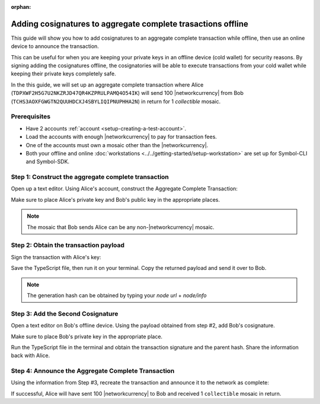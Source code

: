 :orphan:

.. post:: 13 July, 2020
    :category: Aggregate Transaction
    :tags: SDK, CLI
    :excerpt: 1
    :nocomments:

#############################################################
Adding cosignatures to aggregate complete trasactions offline
#############################################################

This guide will show you how to add cosignatures to an aggregate complete transaction while offline, then use an online device to announce the transaction.

This can be useful for when you are keeping your private keys in an offline device (cold wallet) for security reasons. By signing adding the cosignatures offline, the cosignatories will be able to execute transactions from your cold wallet while keeping their private keys completely safe.

In the this guide, we will set up an aggregate complete transaction where Alice (``TDPXWF2H5G7U2NKZRJD47QR4KZPRULPAMQ4O54IK``) will send 100 |networkcurrency| from Bob (``TCHS3AOXFGWGTN2QUUHDCXJ4SBYLIQIPNUPHHA2N``) in return for 1 `collectible` mosaic.

*************
Prerequisites
*************

- Have 2 accounts :ref:`account <setup-creating-a-test-account>`.
- Load the accounts with enough |networkcurrency| to pay for transaction fees.
- One of the accounts must own a mosaic other than the |networkcurrency|.
- Both your offline and online :doc:`workstations <../../getting-started/setup-workstation>` are set up for Symbol-CLI and Symbol-SDK.

****************************************************
Step 1: Construct the aggregate complete transaction
****************************************************

Open up a text editor. Using Alice's account, construct the Aggregate Complete Transaction:

.. example-code::

    .. viewsource:: ../../resources/examples/typescript/aggregate/AddingCosignaturesAggregateComplete.ts
        :language: typescript
        :start-after:  /* start block 01 */
        :end-before: /* end block 01 */

Make sure to place Alice's private key and Bob's public key in the appropriate places.

.. note:: The mosaic that Bob sends Alice can be any non-|networkcurrency| mosaic.

**************************************
Step 2: Obtain the transaction payload
**************************************

Sign the transaction with Alice's key:

.. example-code::

    .. viewsource:: ../../resources/examples/typescript/aggregate/AddingCosignaturesAggregateComplete.ts
        :language: typescript
        :start-after:  /* start block 02 */
        :end-before: /* end block 02 */

Save the TypeScript file, then run it on your terminal. Copy the returned payload and send it over to Bob.

.. note:: The generation hash can be obtained by typing your `node url` + `node/info`

**********************************
Step 3: Add the Second Cosignature
**********************************

Open a text editor on Bob's offline device. Using the payload obtained from step #2, add Bob's cosignature.

.. example-code::

  .. viewsource:: ../../resources/examples/typescript/aggregate/AddingCosignaturesAggregateComplete.ts
      :language: typescript
      :start-after:  /* start block 03 */
      :end-before: /* end block 03 */

Make sure to place Bob's private key in the appropriate place.

Run the TypeScript file in the terminal and obtain the transaction signature and the parent hash. Share the information back with Alice.

***************************************************
Step 4: Announce the Aggregate Complete Transaction
***************************************************

Using the information from Step #3, recreate the transaction and announce it to the network as complete:

.. example-code::

  .. viewsource:: ../../resources/examples/typescript/aggregate/AddingCosignaturesAggregateComplete.ts
      :language: typescript
      :start-after:  /* start block 04 */
      :end-before: /* end block 04 */

If successful, Alice will have sent 100 |networkcurrency| to Bob and received 1 ``collectible`` mosaic in return.
